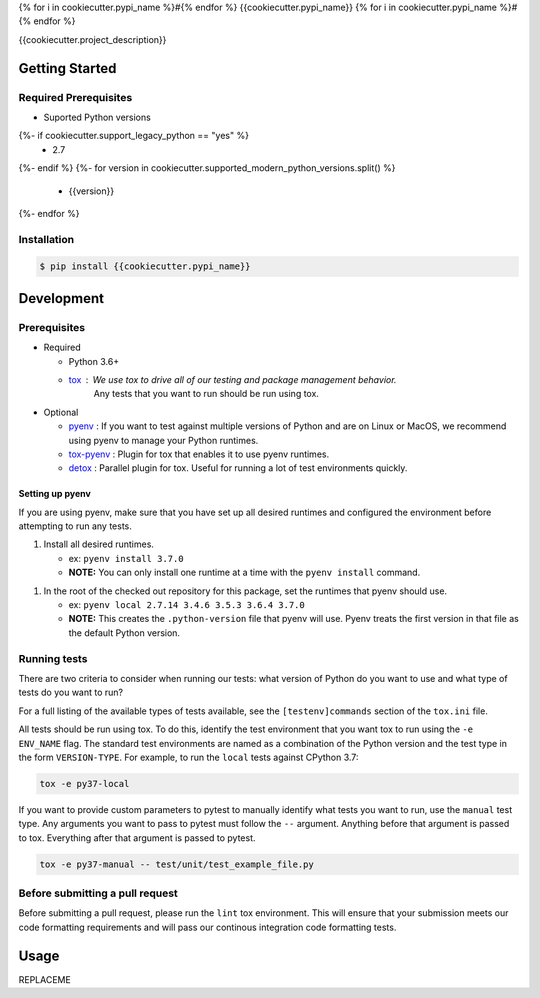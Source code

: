 {% for i in cookiecutter.pypi_name %}#{% endfor %}
{{cookiecutter.pypi_name}}
{% for i in cookiecutter.pypi_name %}#{% endfor %}

.. image:: https://img.shields.io/pypi/v/{{cookiecutter.pypi_name}}.svg
   :target: https://pypi.python.org/pypi/{{cookiecutter.pypi_name}}
   :alt: Latest Version

.. image:: https://img.shields.io/pypi/pyversions/{{cookiecutter.pypi_name}}.svg
   :target: https://pypi.python.org/pypi/{{cookiecutter.pypi_name}}
   :alt: Supported Python Versions

.. image:: https://img.shields.io/badge/code_style-black-000000.svg
   :target: https://github.com/ambv/black
   :alt: Code style: black

.. image:: https://readthedocs.org/projects/{{cookiecutter.pypi_name}}/badge/
   :target: https://{{cookiecutter.pypi_name}}.readthedocs.io/en/stable/
   :alt: Documentation Status

.. image:: https://travis-ci.org/{{cookiecutter.github_user}}/{{cookiecutter.github_name}}.svg?branch=master
   :target: https://travis-ci.org/{{cookiecutter.github_user}}/{{cookiecutter.github_name}}

.. image:: https://ci.appveyor.com/api/projects/status/REPLACEME/branch/master?svg=true
   :target: https://ci.appveyor.com/project/REPLACEME

{{cookiecutter.project_description}}

***************
Getting Started
***************

Required Prerequisites
======================

* Suported Python versions

{%- if cookiecutter.support_legacy_python == "yes" %}
  * 2.7
{%- endif %}
{%- for version in cookiecutter.supported_modern_python_versions.split() %}
  * {{version}}
{%- endfor %}

Installation
============

.. code::

   $ pip install {{cookiecutter.pypi_name}}

***********
Development
***********

Prerequisites
=============

* Required

  * Python 3.6+
  * `tox`_ : We use tox to drive all of our testing and package management behavior.
     Any tests that you want to run should be run using tox.

* Optional

  * `pyenv`_ : If you want to test against multiple versions of Python and are on Linux or MacOS,
    we recommend using pyenv to manage your Python runtimes.
  * `tox-pyenv`_ : Plugin for tox that enables it to use pyenv runtimes.
  * `detox`_ : Parallel plugin for tox. Useful for running a lot of test environments quickly.

Setting up pyenv
----------------

If you are using pyenv, make sure that you have set up all desired runtimes and configured the environment
before attempting to run any tests.

1. Install all desired runtimes.

   * ex: ``pyenv install 3.7.0``
   * **NOTE:** You can only install one runtime at a time with the ``pyenv install`` command.

1. In the root of the checked out repository for this package, set the runtimes that pyenv should use.

   * ex: ``pyenv local 2.7.14 3.4.6 3.5.3 3.6.4 3.7.0``
   * **NOTE:** This creates the ``.python-version`` file that pyenv will use. Pyenv treats the first
     version in that file as the default Python version.


Running tests
=============

There are two criteria to consider when running our tests:
what version of Python do you want to use and what type of tests do you want to run?

For a full listing of the available types of tests available,
see the ``[testenv]commands`` section of the ``tox.ini`` file.

All tests should be run using tox.
To do this, identify the test environment that you want tox to run using the ``-e ENV_NAME`` flag.
The standard test environments are named as a combination of the Python version
and the test type in the form ``VERSION-TYPE``.
For example, to run the ``local`` tests against CPython 3.7:

.. code-block:: bash

    tox -e py37-local

If you want to provide custom parameters to pytest to manually identify what tests you want to run,
use the ``manual`` test type. Any arguments you want to pass to pytest must follow the ``--`` argument.
Anything before that argument is passed to tox. Everything after that argument is passed to pytest.

.. code-block:: bash

    tox -e py37-manual -- test/unit/test_example_file.py

Before submitting a pull request
================================

Before submitting a pull request, please run the ``lint`` tox environment.
This will ensure that your submission meets our code formatting requirements
and will pass our continous integration code formatting tests.


*****
Usage
*****

REPLACEME

.. _tox: http://tox.readthedocs.io/
.. _detox: https://pypi.org/project/detox/
.. _tox-pyenv: https://pypi.org/project/tox-pyenv/
.. _pyenv: https://github.com/pyenv/pyenv
